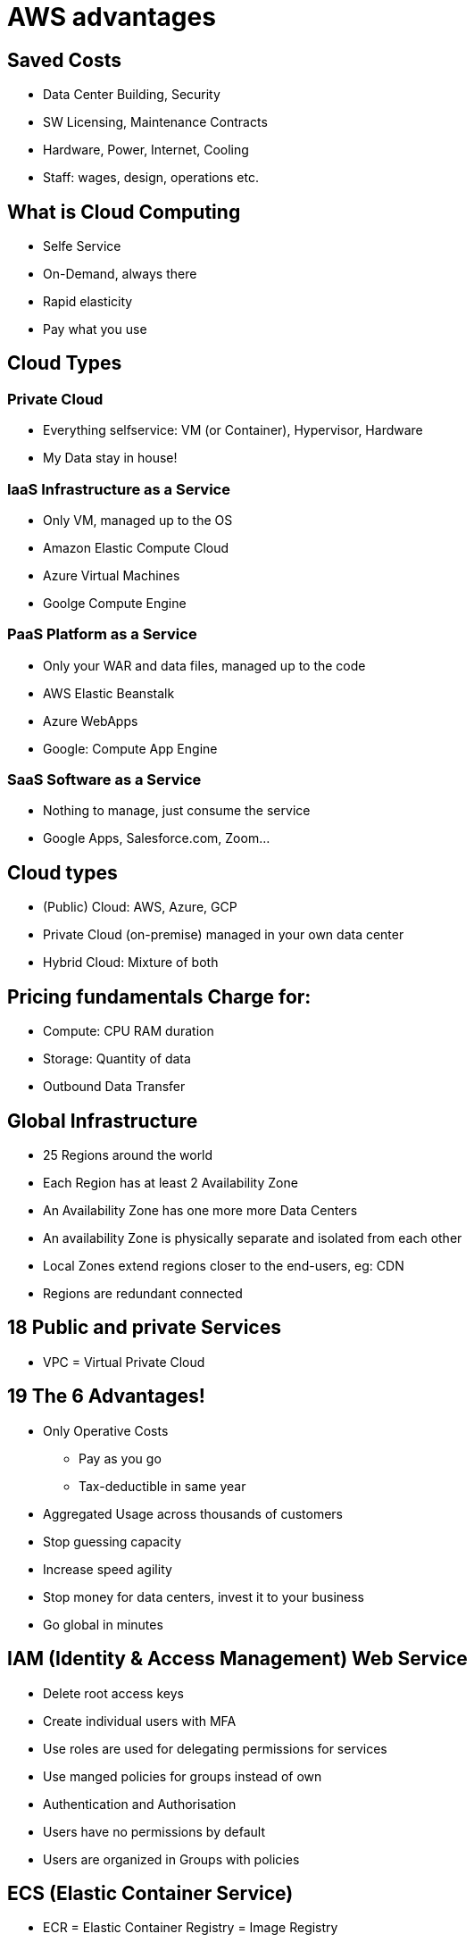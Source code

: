 = AWS advantages

== Saved Costs
* Data Center Building, Security
* SW Licensing, Maintenance Contracts
* Hardware, Power, Internet, Cooling
* Staff: wages, design, operations etc.

== What is Cloud Computing
* Selfe Service
* On-Demand, always there
* Rapid elasticity
* Pay what you use

== Cloud Types
=== Private Cloud
* Everything selfservice: VM (or Container), Hypervisor, Hardware
* My Data stay in house!

=== IaaS Infrastructure as a Service
* Only VM, managed up to the OS
* Amazon Elastic Compute Cloud
* Azure Virtual Machines
* Goolge Compute Engine

=== PaaS Platform as a Service
* Only your WAR and data files, managed up to the code
* AWS Elastic Beanstalk
* Azure WebApps
* Google: Compute App Engine

=== SaaS Software as a Service
* Nothing to manage, just consume the service
* Google Apps, Salesforce.com, Zoom...

== Cloud types
* (Public) Cloud: AWS, Azure, GCP
* Private Cloud (on-premise) managed in your own data center
* Hybrid Cloud: Mixture of both



== Pricing fundamentals Charge for:
* Compute: CPU RAM duration
* Storage: Quantity of data
* Outbound Data Transfer

== Global Infrastructure
* 25 Regions around the world
* Each Region has at least 2 Availability Zone
* An Availability Zone has one more more Data Centers
* An availability Zone is physically separate and isolated from each other
* Local Zones extend regions closer to the end-users, eg: CDN
* Regions are redundant connected

== 18 Public and private Services
* VPC = Virtual Private Cloud

== 19 The 6 Advantages!
* Only Operative Costs
  ** Pay as you go
** Tax-deductible in same year
* Aggregated Usage across thousands of customers
* Stop guessing capacity
* Increase speed agility
* Stop money for data centers, invest it to your business
* Go global in minutes

== IAM (Identity & Access Management) Web Service
* Delete root access keys
* Create individual users with MFA
* Use roles are used for delegating permissions for services
* Use manged policies for groups instead of own
* Authentication and Authorisation
* Users have no permissions by default
* Users are organized in Groups with policies

== ECS (Elastic Container Service)
* ECR = Elastic Container Registry = Image Registry

=== ECS Cluster
* ECS Cluster runs over several Availability Zones
* The Cluster contains Tasks (= running Container)
* The Task has a Task-Definition

=== ECS Service
* Runs in a Cluster
* Maintain desired count of Tasks

=== ECS Container Instance
* HW to run Tasks
* One per Availibility Zone

== ECS "EC2" vs "Fargate" Type
* Fargate (~= serverless)
* Provision by EC2 instances vs. Automatically by resources
* You manage EC2 instances vs. Automatically
* Charged per EC2 instance vs. Running Task
* EFS, EBS integration vs. No integration
* You handle cluster optimization vs. Fargate handle that for you
* Granular control over infrastructure vs. Limited control

== S3 = Simple Storage Service
* Object based storage system
* Object = Key + Value


== Swamp Token erneuern
.AWS Konsole einloggen
.Menu Punkt "Users",  dizabel suchen und anklicken
.Die unter Security Credentials abgelegten Token (access_key und secret_key) müssen unter ~/.aws/credentials [default] eingetragen werden

== Rollen testen mit
----
swamp-scale-nonlive-admin
aws sts assume-role --role-session-name AWSCLI-Session --role-arn "arn:aws:iam::684697321556:role/quality-metric-monitoring"
----
